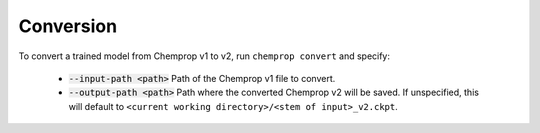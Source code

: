 .. _convert:

Conversion
----------

To convert a trained model from Chemprop v1 to v2, run ``chemprop convert`` and specify:

 * :code:`--input-path <path>` Path of the Chemprop v1 file to convert.
 * :code:`--output-path <path>` Path where the converted Chemprop v2 will be saved. If unspecified, this will default to ``<current working directory>/<stem of input>_v2.ckpt``.

